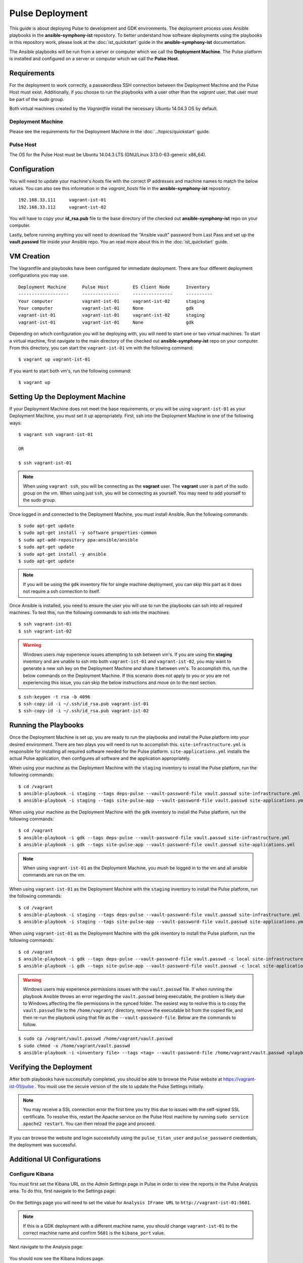 Pulse Deployment
===================

This guide is about deploying Pulse to development and GDK environments. The deployment process uses Ansible playbooks in the **ansible-symphony-ist** repository. To better understand how software deployments using the playbooks in this repository work, please look at the :doc:`ist_quickstart` guide in the **ansible-symphony-ist** documentation.

The Ansible playbooks will be run from a server or computer which we call the **Deployment Machine**. The Pulse platform is installed and configured on a server or computer which we call the **Pulse Host**. 

Requirements
--------------

For the deployment to work correctly, a passwordless SSH connection between the Deployment Machine and the Pulse Host must exist. Additionally, if you choose to run the playbooks with a user other than the *vagrant* user, that user must be part of the sudo group.

Both virtual machines created by the *Vagrantfile* install the necessary Ubuntu 14.04.3 OS by default.

Deployment Machine
^^^^^^^^^^^^^^^^^^^

Please see the requirements for the Deployment Machine in the :doc:`../topics/quickstart` guide.

Pulse Host
^^^^^^^^^^^
The OS for the Pulse Host must be Ubuntu 14.04.3 LTS (GNU/Linux 3.13.0-63-generic x86_64).

Configuration
--------------

You will need to update your machine's *hosts* file with the correct IP addresses and machine names to match the below values. You can also see this information in the *vagrant_hosts* file in the **ansible-symphony-ist** repository.

::

    192.168.33.111     vagrant-ist-01
    192.168.33.112     vagrant-ist-02

You will have to copy your **id_rsa.pub** file to the base directory of the checked out **ansible-symphony-ist** repo on your computer.

Lastly, before running anything you will need to download the "Ansible vault" password from Last Pass and set up the **vault.passwd** file inside your Ansible repo. You an read more about this in the :doc:`ist_quickstart` guide.

VM Creation
------------

The Vagrantfile and playbooks have been configured for immediate deployment. There are four different deployment configurations you may use. 

::

    Deployment Machine      Pulse Host         ES Client Node      Inventory 
    -------------------     --------------     ---------------     ----------
    Your computer           vagrant-ist-01     vagrant-ist-02      staging
    Your computer           vagrant-ist-01     None                gdk
    vagrant-ist-01          vagrant-ist-01     vagrant-ist-02      staging
    vagrant-ist-01          vagrant-ist-01     None                gdk

Depending on which configuration you will be deploying with, you will need to start one or two virtual machines. To start a virtual machine, first navigate to the main directory of the checked out **ansible-symphony-ist** repo on your computer. From this directory, you can start the ``vagrant-ist-01`` vm with the following command: ::

    $ vagrant up vagrant-ist-01

If you want to start both vm's, run the following command: ::

    $ vagrant up

Setting Up the Deployment Machine
----------------------------------

If your Deployment Machine does not meet the base requirements, or you will be using ``vagrant-ist-01`` as your Deployment Machine, you must set it up appropriately. First, ssh into the Deployment Machine in one of the following ways:

::

    $ vagrant ssh vagrant-ist-01

    OR

    $ ssh vagrant-ist-01

.. note:: When using ``vagrant ssh``, you will be connecting as the **vagrant** user. The **vagrant** user is part of the sudo group on the vm. When using just ``ssh``, you will be connecting as yourself. You may need to add yourself to the sudo group.

Once logged in and connected to the Deployment Machine, you must install Ansible. Run the following commands:

::

    $ sudo apt-get update
    $ sudo apt-get install -y software properties-common
    $ sudo apt-add-repository ppa:ansible/ansible
    $ sudo apt-get update
    $ sudo apt-get install -y ansible
    $ sudo apt-get update

.. note:: If you will be using the ``gdk`` inventory file for single machine deployment, you can skip this part as it does not require a ssh connection to itself.

Once Ansible is installed, you need to ensure the user you will use to run the playbooks can ssh into all required machines. To test this, run the following commands to ssh into the machines:

::

    $ ssh vagrant-ist-01
    $ ssh vagrant-ist-02

.. warning:: Windows users may experience issues attempting to ssh between vm's. If you are using the **staging** inventory and are unable to ssh into both ``vagrant-ist-01`` and ``vagrant-ist-02``, you may want to generate a new ssh key on the Deployment Machine and share it between vm's. To accomplish this, run the below commands on the Deployment Machine. If this scenario does not apply to you or you are not experiencing this issue, you can skip the below instructions and move on to the next section.

::

    $ ssh-keygen -t rsa -b 4096
    $ ssh-copy-id -i ~/.ssh/id_rsa.pub vagrant-ist-01
    $ ssh-copy-id -i ~/.ssh/id_rsa.pub vagrant-ist-02

Running the Playbooks
----------------------

Once the Deployment Machine is set up, you are ready to run the playbooks and install the Pulse platform into your desired environment. There are two plays you will need to run to accomplish this. ``site-infrastructure.yml`` is responsible for installing all required software needed for the Pulse platform. ``site-applications.yml`` installs the actual Pulse application, then configures all software and the application appropriately.

When using your machine as the Deployment Machine with the ``staging`` inventory to install the Pulse platform, run the following commands:

::

    $ cd /vagrant
    $ ansible-playbook -i staging --tags deps-pulse --vault-password-file vault.passwd site-infrastructure.yml
    $ ansible-playbook -i staging --tags site-pulse-app --vault-password-file vault.passwd site-applications.yml

When using your machine as the Deployment Machine with the ``gdk`` inventory to install the Pulse platform, run the following commands:

::

    $ cd /vagrant
    $ ansible-playbook -i gdk --tags deps-pulse --vault-password-file vault.passwd site-infrastructure.yml
    $ ansible-playbook -i gdk --tags site-pulse-app --vault-password-file vault.passwd site-applications.yml

.. note:: When using ``vagrant-ist-01`` as the Deployment Machine, you mush be logged in to the vm and all ansible commands are run on the vm.
    
When using ``vagrant-ist-01`` as the Deployment Machine with the ``staging`` inventory to install the Pulse platform, run the following commands:

::

    $ cd /vagrant
    $ ansible-playbook -i staging --tags deps-pulse --vault-password-file vault.passwd site-infrastructure.yml
    $ ansible-playbook -i staging --tags site-pulse-app --vault-password-file vault.passwd site-applications.yml
    
When using ``vagrant-ist-01`` as the Deployment Machine with the ``gdk`` inventory to install the Pulse platform, run the following commands:

::

    $ cd /vagrant
    $ ansible-playbook -i gdk --tags deps-pulse --vault-password-file vault.passwd -c local site-infrastructure.yml
    $ ansible-playbook -i gdk --tags site-pulse-app --vault-password-file vault.passwd -c local site-applications.yml

.. warning:: Windows users may experience permissions issues with the ``vault.passwd`` file. If when running the playbook Ansible throws an error regarding the ``vault.passwd`` being executable, the problem is likely due to Windows affecting the file permissions in the synced folder. The easiest way to reolve this is to copy the ``vault.passwd`` file to the ``/home/vagrant/`` directory, remove the executable bit from the copied file, and then re-run the playbook using that file as the ``--vault-password-file``. Below are the commands to follow.

::

    $ sudo cp /vagrant/vault.passwd /home/vagrant/vault.passwd
    $ sudo chmod -x /home/vagrant/vault.passwd
    $ ansible-playbook -i <inventory file> --tags <tag> --vault-password-file /home/vagrant/vault.passwd <playbook to run>


Verifying the Deployment
-------------------------

After both playbooks have successfully completed, you should be able to browse the Pulse website at https://vagrant-ist-01/pulse . You must use the secure version of the site to update the Pulse Settings initially.

.. note:: You may receive a SSL connection error the first time you try this due to issues with the self-signed SSL certificate. To resolve this, restart the Apache service on the Pulse Host machine by running ``sudo service apache2 restart``. You can then reload the page and proceed.

.. figure:: ./private_roles/img/pulse_ui_db_app.png
   :alt: Login
   :align: center
   :width: 600

If you can browse the website and login successfully using the ``pulse_titan_user`` and ``pulse_password`` credentials, the deployment was successful.

.. figure:: ./private_roles/img/pulse_ui_db_app_success.png
   :alt: Pulse Login Success
   :align: center
   :width: 600

Additional UI Configurations
-----------------------------

Configure Kibana
^^^^^^^^^^^^^^^^^

You must first set the Kibana URL on the *Admin Settings* page in Pulse in order to view the reports in the Pulse Analysis area. To do this, first navigate to the Settings page:

.. figure:: ./private_roles/img/pulse_ui_admin_settings.png
   :alt: Pulse Admin Settings
   :align: center
   :width: 600

On the Settings page you will need to set the value for ``Analysis IFrame URL`` to ``http://vagrant-ist-01:5601``.

.. note:: If this is a GDK deployment with a different machine name, you should change ``vagrant-ist-01`` to the correct machine name and confirm ``5601`` is the ``kibana_port`` value.

.. figure:: ./private_roles/img/pulse_ui_kibana_dashboard_setting.png
   :alt: Pulse Kibana Dashboard Setting
   :align: center
   :width: 600

Next navigate to the Analysis page:

.. figure:: ./private_roles/img/pulse_ui_analysis.png
   :alt: Pulse Analysis
   :align: center
   :width: 600

You should now see the Kibana Indices page.

.. figure:: ./private_roles/img/pulse_ui_kibana_indices.png
   :alt: Pulse Kibana Indices
   :align: center
   :width: 600

Updating the SSL Cert
^^^^^^^^^^^^^^^^^^^^^^

.. note:: This additional configuration is not needed when running Pulse internally for development or testing.

Next, replace the self-signed SSL certificate that was generated via the Ansible deployment with the publically signed SSL certificate for the Pulse Host. You should replace the the ``pulse.crt`` and ``pulse.key`` in the ``/etc/apache2/ssl/`` directory with the Pulse Host certificate and key. Note that these should be renamed to ``pulse.crt`` and ``pulse.key`` in order to be able to be read by the Apache webserver.

Also, Apache is configured to Listen on port 80 by default for ease of testing with a self-signed cert. To channel all Pulse traffic to over SSL you should edit /etc/apache2/ports.conf by removing or commenting out the line ``Listen 80``. For example, it should now read ``# Listen 80``.

Next, you should restart Apache with: ::

    $ sudo service apache2 reload

